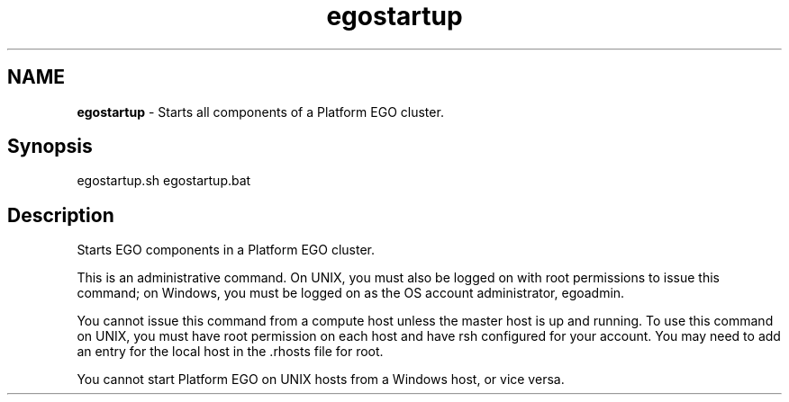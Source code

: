 .ds ]W %
.ds ]L
.hy 0
.nh
.na
.TH egostartup 8 "June 2007   Platform EGO 1.2.2"
.br

.SH NAME
\fBegostartup\fR - Starts all components of a Platform EGO cluster.

.SH Synopsis
.BR
.PP
 egostartup.sh  egostartup.bat 
.SH Description
.BR
.PP

.PP
Starts EGO components in a Platform EGO cluster.

.PP
This is an administrative command. On UNIX, you must also be logged on with 
root permissions to issue this command; on Windows, you must be logged on as 
the OS account administrator, egoadmin.

.PP
You cannot issue this command from a compute host unless the master host is up 
and running. To use this command on UNIX, you must have root permission on 
each host and have rsh configured for your account. You may need to add an entry 
for the local host in the .rhosts file for root.

.PP
You cannot start Platform EGO on UNIX hosts from a Windows host, or vice versa.

.\" Generated by Quadralay WebWorks Publisher 2003 for FrameMaker 8.0.5.1556
.\" Generated on June 21, 2007 
.\" Man section: 8 
.\" File Name: egostartup 
.\" Based on template structured_wwp8_man_page
.\" Copyright 1994-2007 Platform Computing Corporation
